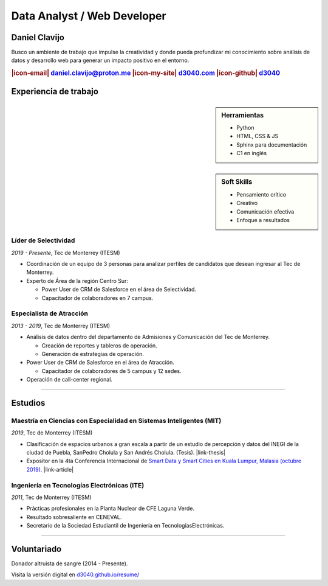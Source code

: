 .. El formato utilizado para la creación de este CV se hizo a partir de
    https://sphinx-themes.org/sample-sites/sphinx-book-theme/. Para ver las
    adecuaciones realizadas visita: https://github.com/d3040/resume.

.. title:: Resume

.. |icon-email| raw:: html

    <svg xmlns="http://www.w3.org/2000/svg" viewBox="0 0 16 16" width="16" height="16"><path fill-rule="evenodd" d="M1.75 2A1.75 1.75 0 000 3.75v.736a.75.75 0 000 .027v7.737C0 13.216.784 14 1.75 14h12.5A1.75 1.75 0 0016 12.25v-8.5A1.75 1.75 0 0014.25 2H1.75zM14.5 4.07v-.32a.25.25 0 00-.25-.25H1.75a.25.25 0 00-.25.25v.32L8 7.88l6.5-3.81zm-13 1.74v6.441c0 .138.112.25.25.25h12.5a.25.25 0 00.25-.25V5.809L8.38 9.397a.75.75 0 01-.76 0L1.5 5.809z"></path></svg>

.. |icon-my-site| raw:: html

    <svg xmlns="http://www.w3.org/2000/svg" viewBox="0 0 16 16" width="16" height="16"><path fill-rule="evenodd" d="M8.156 1.835a.25.25 0 00-.312 0l-5.25 4.2a.25.25 0 00-.094.196v7.019c0 .138.112.25.25.25H5.5V8.25a.75.75 0 01.75-.75h3.5a.75.75 0 01.75.75v5.25h2.75a.25.25 0 00.25-.25V6.23a.25.25 0 00-.094-.195l-5.25-4.2zM6.906.664a1.75 1.75 0 012.187 0l5.25 4.2c.415.332.657.835.657 1.367v7.019A1.75 1.75 0 0113.25 15h-3.5a.75.75 0 01-.75-.75V9H7v5.25a.75.75 0 01-.75.75h-3.5A1.75 1.75 0 011 13.25V6.23c0-.531.242-1.034.657-1.366l5.25-4.2h-.001z"></path></svg>

.. |icon-github| raw:: html

    <svg xmlns="http://www.w3.org/2000/svg" viewBox="0 0 16 16" width="16" height="16"><path fill-rule="evenodd" d="M8 0C3.58 0 0 3.58 0 8c0 3.54 2.29 6.53 5.47 7.59.4.07.55-.17.55-.38 0-.19-.01-.82-.01-1.49-2.01.37-2.53-.49-2.69-.94-.09-.23-.48-.94-.82-1.13-.28-.15-.68-.52-.01-.53.63-.01 1.08.58 1.23.82.72 1.21 1.87.87 2.33.66.07-.52.28-.87.51-1.07-1.78-.2-3.64-.89-3.64-3.95 0-.87.31-1.59.82-2.15-.08-.2-.36-1.02.08-2.12 0 0 .67-.21 2.2.82.64-.18 1.32-.27 2-.27.68 0 1.36.09 2 .27 1.53-1.04 2.2-.82 2.2-.82.44 1.1.16 1.92.08 2.12.51.56.82 1.27.82 2.15 0 3.07-1.87 3.75-3.65 3.95.29.25.54.73.54 1.48 0 1.07-.01 1.93-.01 2.2 0 .21.15.46.55.38A8.013 8.013 0 0016 8c0-4.42-3.58-8-8-8z"></path></svg>

.. |icon-salesforce| raw:: html

    <svg xmlns="http://www.w3.org/2000/svg" viewBox="0 0 16 16" width="16" height="16"><path fill-rule="evenodd" d="M2 7.25A5.225 5.225 0 017.25 2a5.222 5.222 0 014.767 3.029A4.472 4.472 0 0116 9.5c0 2.505-1.995 4.5-4.5 4.5h-8A3.475 3.475 0 010 10.5c0-1.41.809-2.614 2.001-3.17L2 7.25zm1.54.482a.75.75 0 01-.556.832c-.86.22-1.484.987-1.484 1.936 0 1.124.876 2 2 2h8c1.676 0 3-1.324 3-3s-1.324-3-3-3a.75.75 0 01-.709-.504A3.72 3.72 0 007.25 3.5C5.16 3.5 3.5 5.16 3.5 7.25a3.276 3.276 0 00.035.436l.004.036.001.008v.002z"></path></svg>

.. |link-thesis| raw:: html

    <a href="http://hdl.handle.net/11285/633082" target="_"><svg xmlns="http://www.w3.org/2000/svg" viewBox="0 0 16 16" width="16" height="16"><path fill-rule="evenodd" d="M10.604 1h4.146a.25.25 0 01.25.25v4.146a.25.25 0 01-.427.177L13.03 4.03 9.28 7.78a.75.75 0 01-1.06-1.06l3.75-3.75-1.543-1.543A.25.25 0 0110.604 1zM3.75 2A1.75 1.75 0 002 3.75v8.5c0 .966.784 1.75 1.75 1.75h8.5A1.75 1.75 0 0014 12.25v-3.5a.75.75 0 00-1.5 0v3.5a.25.25 0 01-.25.25h-8.5a.25.25 0 01-.25-.25v-8.5a.25.25 0 01.25-.25h3.5a.75.75 0 000-1.5h-3.5z"></path></svg></a>

.. |link-article| raw:: html

  <a href="https://www.semanticscholar.org/paper/A-LARGE-SCALE-CLASSIFICATION-OF-PUBLIC-SPACES-USING-Ros-Cacho/0d3b0a77180f3f8b8cae2feccbb03d920ae70b41" target="_"><svg xmlns="http://www.w3.org/2000/svg" viewBox="0 0 16 16" width="16" height="16"><path fill-rule="evenodd" d="M10.604 1h4.146a.25.25 0 01.25.25v4.146a.25.25 0 01-.427.177L13.03 4.03 9.28 7.78a.75.75 0 01-1.06-1.06l3.75-3.75-1.543-1.543A.25.25 0 0110.604 1zM3.75 2A1.75 1.75 0 002 3.75v8.5c0 .966.784 1.75 1.75 1.75h8.5A1.75 1.75 0 0014 12.25v-3.5a.75.75 0 00-1.5 0v3.5a.25.25 0 01-.25.25h-8.5a.25.25 0 01-.25-.25v-8.5a.25.25 0 01.25-.25h3.5a.75.75 0 000-1.5h-3.5z"></path></svg></a>

Data Analyst / Web Developer
============================

Daniel Clavijo
--------------

.. container:: abstract

    .. image:: img/my_picture.jpg
        :alt: Mi foto de perfil
        :width: 15%
        :class: no-scaled-link

    Busco un ambiente de trabajo que impulse la creatividad y donde pueda profundizar mi conocimiento sobre análisis de datos y desarrollo web para generar un impacto positivo en el entorno.

.. Analizar el entorno, documentarlo y crear herramientas a través de la web, impactar a la sociedad de forma positiva.

.. rubric:: |icon-email| daniel.clavijo@proton.me |icon-my-site| `d3040.com <http://www.d3040.com>`_ |icon-github| `d3040 <https://github.com/d3040>`_

Experiencia de trabajo
----------------------

.. sidebar:: Herramientas

    - Python
    - HTML, CSS & JS
    - Sphinx para documentación
    - C1 en inglés

..     
    - Proficient in english.
    - |icon-salesforce| `Trailblazer.me <https://trailblazer.me/id/d3040>`_

.. sidebar:: Soft Skills

    - Pensamiento crítico
    - Creativo
    - Comunicación efectiva
    - Enfoque a resultados

Líder de Selectividad
^^^^^^^^^^^^^^^^^^^^^

:emphasis:`2019 - Presente`, Tec de Monterrey (ITESM)

* Coordinación de un equipo de 3 personas para analizar perfiles de candidatos que desean ingresar al Tec de Monterrey.
* Experto de Área de la región Centro Sur:

  - Power User de CRM de Salesforce en el área de Selectividad.
  - Capacitador de colaboradores en 7 campus.

Especialista de Atracción
^^^^^^^^^^^^^^^^^^^^^^^^^

:emphasis:`2013 - 2019`, Tec de Monterrey (ITESM)

* Análisis de datos dentro del departamento de Admisiones y Comunicación del Tec de Monterrey.

  - Creación de reportes y tableros de operación.
  - Generación de estrategias de operación.

* Power User de CRM de Salesforce en el área de Atracción.

  - Capacitador de colaboradores de 5 campus y 12 sedes.

* Operación de call-center regional.

----

Estudios
--------

Maestría en Ciencias con Especialidad en Sistemas Inteligentes (MIT)
^^^^^^^^^^^^^^^^^^^^^^^^^^^^^^^^^^^^^^^^^^^^^^^^^^^^^^^^^^^^^^^^^^^^

:emphasis:`2019`, Tec de Monterrey (ITESM)

* Clasificación de espacios urbanos a gran escala a partir de un estudio de percepción y datos del INEGI de la ciudad de Puebla, SanPedro Cholula y San Andrés Cholula. (Tesis). |link-thesis|
* Expositor en la 4ta Conferencia Internacional de `Smart Data y Smart Cities en Kuala Lumpur, Malasia (octubre 2019). <https://www.geoinfo.utm.my/geospatial2019/>`_ |link-article|


Ingeniería en Tecnologías Electrónicas (ITE)
^^^^^^^^^^^^^^^^^^^^^^^^^^^^^^^^^^^^^^^^^^^^

:emphasis:`2011`, Tec de Monterrey (ITESM)

* Prácticas profesionales en la Planta Nuclear de CFE Laguna Verde.
* Resultado sobresaliente en CENEVAL.
* Secretario de la Sociedad Estudiantil de Ingeniería en TecnologíasElectrónicas.

----

Voluntariado
------------

Donador altruista de sangre (2014 - Presente).

.. container:: onlyprint version-digital

  Visita la versión digital en `d3040.github.io/resume/ <https://d3040.github.io/resume/>`_
